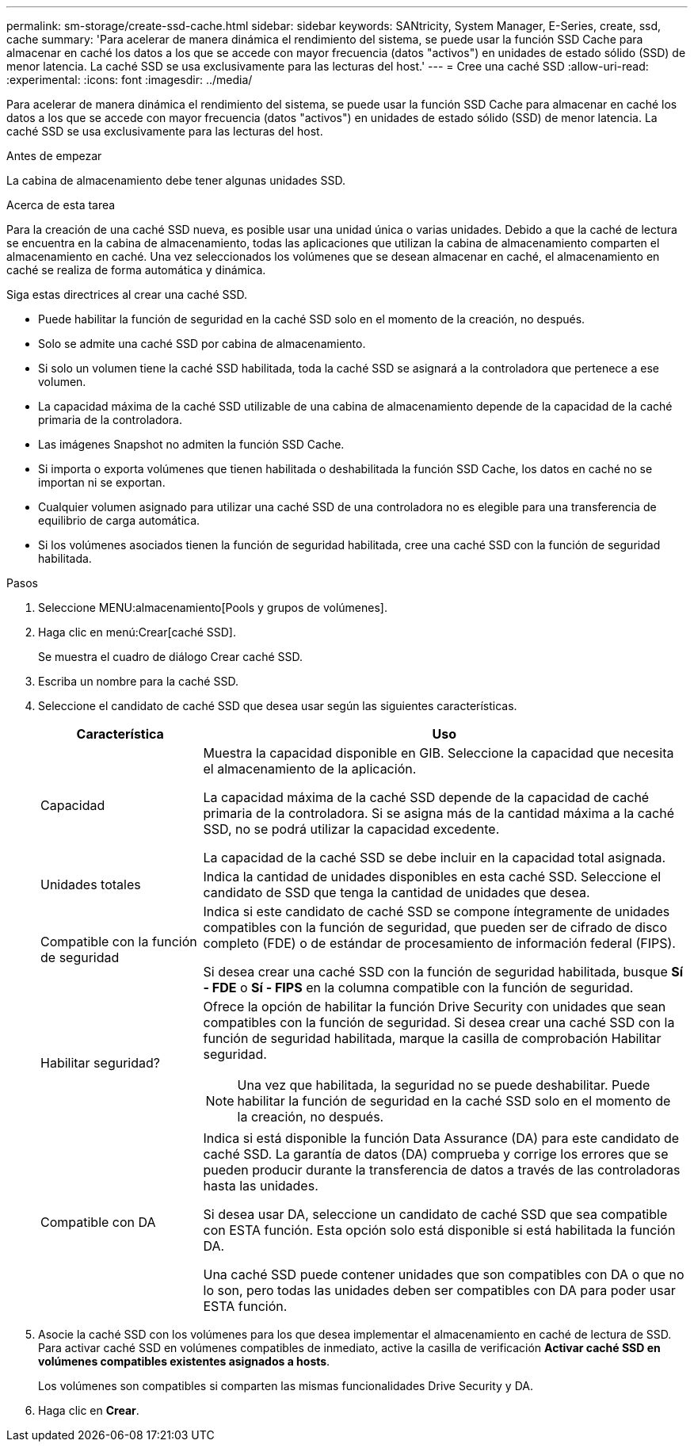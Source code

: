 ---
permalink: sm-storage/create-ssd-cache.html 
sidebar: sidebar 
keywords: SANtricity, System Manager, E-Series, create, ssd, cache 
summary: 'Para acelerar de manera dinámica el rendimiento del sistema, se puede usar la función SSD Cache para almacenar en caché los datos a los que se accede con mayor frecuencia (datos "activos") en unidades de estado sólido (SSD) de menor latencia. La caché SSD se usa exclusivamente para las lecturas del host.' 
---
= Cree una caché SSD
:allow-uri-read: 
:experimental: 
:icons: font
:imagesdir: ../media/


[role="lead"]
Para acelerar de manera dinámica el rendimiento del sistema, se puede usar la función SSD Cache para almacenar en caché los datos a los que se accede con mayor frecuencia (datos "activos") en unidades de estado sólido (SSD) de menor latencia. La caché SSD se usa exclusivamente para las lecturas del host.

.Antes de empezar
La cabina de almacenamiento debe tener algunas unidades SSD.

.Acerca de esta tarea
Para la creación de una caché SSD nueva, es posible usar una unidad única o varias unidades. Debido a que la caché de lectura se encuentra en la cabina de almacenamiento, todas las aplicaciones que utilizan la cabina de almacenamiento comparten el almacenamiento en caché. Una vez seleccionados los volúmenes que se desean almacenar en caché, el almacenamiento en caché se realiza de forma automática y dinámica.

Siga estas directrices al crear una caché SSD.

* Puede habilitar la función de seguridad en la caché SSD solo en el momento de la creación, no después.
* Solo se admite una caché SSD por cabina de almacenamiento.
* Si solo un volumen tiene la caché SSD habilitada, toda la caché SSD se asignará a la controladora que pertenece a ese volumen.
* La capacidad máxima de la caché SSD utilizable de una cabina de almacenamiento depende de la capacidad de la caché primaria de la controladora.
* Las imágenes Snapshot no admiten la función SSD Cache.
* Si importa o exporta volúmenes que tienen habilitada o deshabilitada la función SSD Cache, los datos en caché no se importan ni se exportan.
* Cualquier volumen asignado para utilizar una caché SSD de una controladora no es elegible para una transferencia de equilibrio de carga automática.
* Si los volúmenes asociados tienen la función de seguridad habilitada, cree una caché SSD con la función de seguridad habilitada.


.Pasos
. Seleccione MENU:almacenamiento[Pools y grupos de volúmenes].
. Haga clic en menú:Crear[caché SSD].
+
Se muestra el cuadro de diálogo Crear caché SSD.

. Escriba un nombre para la caché SSD.
. Seleccione el candidato de caché SSD que desea usar según las siguientes características.
+
[cols="25h,~"]
|===
| Característica | Uso 


 a| 
Capacidad
 a| 
Muestra la capacidad disponible en GIB. Seleccione la capacidad que necesita el almacenamiento de la aplicación.

La capacidad máxima de la caché SSD depende de la capacidad de caché primaria de la controladora. Si se asigna más de la cantidad máxima a la caché SSD, no se podrá utilizar la capacidad excedente.

La capacidad de la caché SSD se debe incluir en la capacidad total asignada.



 a| 
Unidades totales
 a| 
Indica la cantidad de unidades disponibles en esta caché SSD. Seleccione el candidato de SSD que tenga la cantidad de unidades que desea.



 a| 
Compatible con la función de seguridad
 a| 
Indica si este candidato de caché SSD se compone íntegramente de unidades compatibles con la función de seguridad, que pueden ser de cifrado de disco completo (FDE) o de estándar de procesamiento de información federal (FIPS).

Si desea crear una caché SSD con la función de seguridad habilitada, busque *Sí - FDE* o *Sí - FIPS* en la columna compatible con la función de seguridad.



 a| 
Habilitar seguridad?
 a| 
Ofrece la opción de habilitar la función Drive Security con unidades que sean compatibles con la función de seguridad. Si desea crear una caché SSD con la función de seguridad habilitada, marque la casilla de comprobación Habilitar seguridad.

[NOTE]
====
Una vez que habilitada, la seguridad no se puede deshabilitar. Puede habilitar la función de seguridad en la caché SSD solo en el momento de la creación, no después.

====


 a| 
Compatible con DA
 a| 
Indica si está disponible la función Data Assurance (DA) para este candidato de caché SSD. La garantía de datos (DA) comprueba y corrige los errores que se pueden producir durante la transferencia de datos a través de las controladoras hasta las unidades.

Si desea usar DA, seleccione un candidato de caché SSD que sea compatible con ESTA función. Esta opción solo está disponible si está habilitada la función DA.

Una caché SSD puede contener unidades que son compatibles con DA o que no lo son, pero todas las unidades deben ser compatibles con DA para poder usar ESTA función.

|===
. Asocie la caché SSD con los volúmenes para los que desea implementar el almacenamiento en caché de lectura de SSD. Para activar caché SSD en volúmenes compatibles de inmediato, active la casilla de verificación *Activar caché SSD en volúmenes compatibles existentes asignados a hosts*.
+
Los volúmenes son compatibles si comparten las mismas funcionalidades Drive Security y DA.

. Haga clic en *Crear*.

